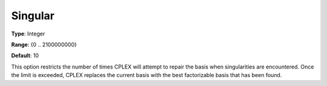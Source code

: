 .. _CPLEX_Simplex_-_Singular:


Singular
========



**Type**:	Integer	

**Range**:	{0 .. 2100000000}	

**Default**:	10	



This option restricts the number of times CPLEX will attempt to repair the basis when singularities are encountered. Once the limit is exceeded, CPLEX replaces the current basis with the best factorizable basis that has been found.



